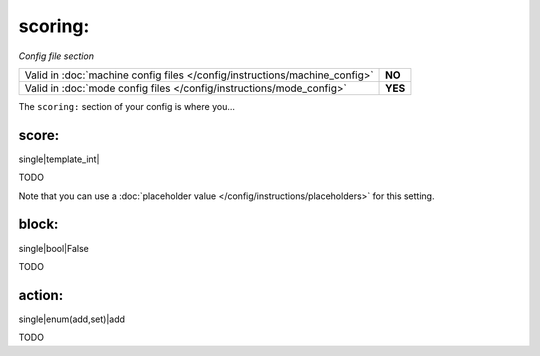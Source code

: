 scoring:
========

*Config file section*

+----------------------------------------------------------------------------+---------+
| Valid in :doc:`machine config files </config/instructions/machine_config>` | **NO**  |
+----------------------------------------------------------------------------+---------+
| Valid in :doc:`mode config files </config/instructions/mode_config>`       | **YES** |
+----------------------------------------------------------------------------+---------+

.. versionchanged:: 0.31 (Now valid only in mode configs, not machine configs)

.. overview

The ``scoring:`` section of your config is where you...

.. todo::
   Add description.

score:
~~~~~~

.. versionadded:: 0.32

single|template_int|

TODO

Note that you can use a :doc:`placeholder value </config/instructions/placeholders>`
for this setting.

block:
~~~~~~

.. versionadded:: 0.32

single|bool|False

TODO

action:
~~~~~~~

.. versionadded:: 0.32

single|enum(add,set)|add

TODO
